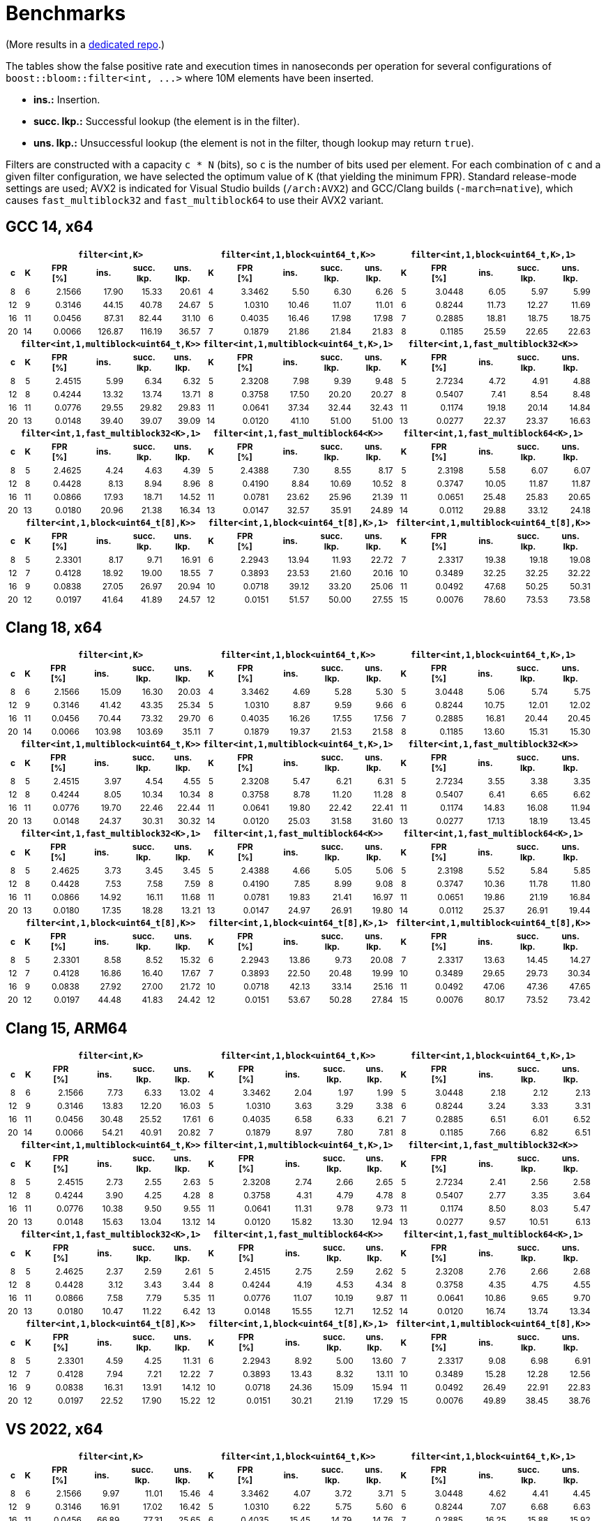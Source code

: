 [#benchmarks]
= Benchmarks

:idprefix: benchmarks_

(More results in a
https://github.com/boostorg/boost_bloom_benchmarks[dedicated repo^].)

The tables show the false positive rate and execution times in nanoseconds per operation
for several configurations of `boost::bloom::filter<int, +++...+++>` where 10M elements have
been inserted.

* **ins.:** Insertion.
* **succ. lkp.:** Successful lookup (the element is in the filter).
* **uns. lkp.:** Unsuccessful lookup (the element is not in the filter, though lookup may return `true`).

Filters are constructed with a capacity `c * N` (bits), so `c` is the number of
bits used per element. For each combination of `c` and a given filter configuration, we have
selected the optimum value of `K` (that yielding the minimum FPR).
Standard release-mode settings are used; AVX2 is indicated for Visual Studio builds
(`/arch:AVX2`) and GCC/Clang builds (`-march=native`), which causes
`fast_multiblock32` and `fast_multiblock64` to use their AVX2 variant.

== GCC 14, x64

+++
<table class="bordered_table" style="font-size: 85%;">
  <tr>
    <th></th>
    <th colspan="5"><code>filter&lt;int,K></code></th>
    <th colspan="5"><code>filter&lt;int,1,block&lt;uint64_t,K>></code></th>
    <th colspan="5"><code>filter&lt;int,1,block&lt;uint64_t,K>,1></code></th>
  </tr>
  <tr>
    <th>c</th>
    <th>K</th>
    <th>FPR<br/>[%]</th>
    <th>ins.</th>
    <th>succ.<br/>lkp.</th>
    <th>uns.<br/>lkp.</th>
    <th>K</th>
    <th>FPR<br/>[%]</th>
    <th>ins.</th>
    <th>succ.<br/>lkp.</th>
    <th>uns.<br/>lkp.</th>
    <th>K</th>
    <th>FPR<br/>[%]</th>
    <th>ins.</th>
    <th>succ.<br/>lkp.</th>
    <th>uns.<br/>lkp.</th>
  </tr>
  <tr>
    <td align="center">8</td>
    <td align="center">6</td>
    <td align="right">2.1566</td>
    <td align="right">17.90</td>
    <td align="right">15.33</td>
    <td align="right">20.61</td>
    <td align="center">4</td>
    <td align="right">3.3462</td>
    <td align="right">5.50</td>
    <td align="right">6.30</td>
    <td align="right">6.26</td>
    <td align="center">5</td>
    <td align="right">3.0448</td>
    <td align="right">6.05</td>
    <td align="right">5.97</td>
    <td align="right">5.99</td>
  </tr>
  <tr>
    <td align="center">12</td>
    <td align="center">9</td>
    <td align="right">0.3146</td>
    <td align="right">44.15</td>
    <td align="right">40.78</td>
    <td align="right">24.67</td>
    <td align="center">5</td>
    <td align="right">1.0310</td>
    <td align="right">10.46</td>
    <td align="right">11.07</td>
    <td align="right">11.01</td>
    <td align="center">6</td>
    <td align="right">0.8244</td>
    <td align="right">11.73</td>
    <td align="right">12.27</td>
    <td align="right">11.69</td>
  </tr>
  <tr>
    <td align="center">16</td>
    <td align="center">11</td>
    <td align="right">0.0456</td>
    <td align="right">87.31</td>
    <td align="right">82.44</td>
    <td align="right">31.10</td>
    <td align="center">6</td>
    <td align="right">0.4035</td>
    <td align="right">16.46</td>
    <td align="right">17.98</td>
    <td align="right">17.98</td>
    <td align="center">7</td>
    <td align="right">0.2885</td>
    <td align="right">18.81</td>
    <td align="right">18.75</td>
    <td align="right">18.75</td>
  </tr>
  <tr>
    <td align="center">20</td>
    <td align="center">14</td>
    <td align="right">0.0066</td>
    <td align="right">126.87</td>
    <td align="right">116.19</td>
    <td align="right">36.57</td>
    <td align="center">7</td>
    <td align="right">0.1879</td>
    <td align="right">21.86</td>
    <td align="right">21.84</td>
    <td align="right">21.83</td>
    <td align="center">8</td>
    <td align="right">0.1185</td>
    <td align="right">25.59</td>
    <td align="right">22.65</td>
    <td align="right">22.63</td>
  </tr>
  <tr>
    <th></th>
    <th colspan="5"><code>filter&lt;int,1,multiblock&lt;uint64_t,K>></code></th>
    <th colspan="5"><code>filter&lt;int,1,multiblock&lt;uint64_t,K>,1></code></th>
    <th colspan="5"><code>filter&lt;int,1,fast_multiblock32&lt;K>></code></th>
  </tr>
  <tr>
    <th>c</th>
    <th>K</th>
    <th>FPR<br/>[%]</th>
    <th>ins.</th>
    <th>succ.<br/>lkp.</th>
    <th>uns.<br/>lkp.</th>
    <th>K</th>
    <th>FPR<br/>[%]</th>
    <th>ins.</th>
    <th>succ.<br/>lkp.</th>
    <th>uns.<br/>lkp.</th>
    <th>K</th>
    <th>FPR<br/>[%]</th>
    <th>ins.</th>
    <th>succ.<br/>lkp.</th>
    <th>uns.<br/>lkp.</th>
  </tr>
  <tr>
    <td align="center">8</td>
    <td align="center">5</td>
    <td align="right">2.4515</td>
    <td align="right">5.99</td>
    <td align="right">6.34</td>
    <td align="right">6.32</td>
    <td align="center">5</td>
    <td align="right">2.3208</td>
    <td align="right">7.98</td>
    <td align="right">9.39</td>
    <td align="right">9.48</td>
    <td align="center">5</td>
    <td align="right">2.7234</td>
    <td align="right">4.72</td>
    <td align="right">4.91</td>
    <td align="right">4.88</td>
  </tr>
  <tr>
    <td align="center">12</td>
    <td align="center">8</td>
    <td align="right">0.4244</td>
    <td align="right">13.32</td>
    <td align="right">13.74</td>
    <td align="right">13.71</td>
    <td align="center">8</td>
    <td align="right">0.3758</td>
    <td align="right">17.50</td>
    <td align="right">20.20</td>
    <td align="right">20.27</td>
    <td align="center">8</td>
    <td align="right">0.5407</td>
    <td align="right">7.41</td>
    <td align="right">8.54</td>
    <td align="right">8.48</td>
  </tr>
  <tr>
    <td align="center">16</td>
    <td align="center">11</td>
    <td align="right">0.0776</td>
    <td align="right">29.55</td>
    <td align="right">29.82</td>
    <td align="right">29.83</td>
    <td align="center">11</td>
    <td align="right">0.0641</td>
    <td align="right">37.34</td>
    <td align="right">32.44</td>
    <td align="right">32.43</td>
    <td align="center">11</td>
    <td align="right">0.1174</td>
    <td align="right">19.18</td>
    <td align="right">20.14</td>
    <td align="right">14.84</td>
  </tr>
  <tr>
    <td align="center">20</td>
    <td align="center">13</td>
    <td align="right">0.0148</td>
    <td align="right">39.40</td>
    <td align="right">39.07</td>
    <td align="right">39.09</td>
    <td align="center">14</td>
    <td align="right">0.0120</td>
    <td align="right">41.10</td>
    <td align="right">51.00</td>
    <td align="right">51.00</td>
    <td align="center">13</td>
    <td align="right">0.0277</td>
    <td align="right">22.37</td>
    <td align="right">23.37</td>
    <td align="right">16.63</td>
  </tr>
  <tr>
    <th></th>
    <th colspan="5"><code>filter&lt;int,1,fast_multiblock32&lt;K>,1></code></th>
    <th colspan="5"><code>filter&lt;int,1,fast_multiblock64&lt;K>></code></th>
    <th colspan="5"><code>filter&lt;int,1,fast_multiblock64&lt;K>,1></code></th>
  </tr>
  <tr>
    <th>c</th>
    <th>K</th>
    <th>FPR<br/>[%]</th>
    <th>ins.</th>
    <th>succ.<br/>lkp.</th>
    <th>uns.<br/>lkp.</th>
    <th>K</th>
    <th>FPR<br/>[%]</th>
    <th>ins.</th>
    <th>succ.<br/>lkp.</th>
    <th>uns.<br/>lkp.</th>
    <th>K</th>
    <th>FPR<br/>[%]</th>
    <th>ins.</th>
    <th>succ.<br/>lkp.</th>
    <th>uns.<br/>lkp.</th>
  </tr>
  <tr>
    <td align="center">8</td>
    <td align="center">5</td>
    <td align="right">2.4625</td>
    <td align="right">4.24</td>
    <td align="right">4.63</td>
    <td align="right">4.39</td>
    <td align="center">5</td>
    <td align="right">2.4388</td>
    <td align="right">7.30</td>
    <td align="right">8.55</td>
    <td align="right">8.17</td>
    <td align="center">5</td>
    <td align="right">2.3198</td>
    <td align="right">5.58</td>
    <td align="right">6.07</td>
    <td align="right">6.07</td>
  </tr>
  <tr>
    <td align="center">12</td>
    <td align="center">8</td>
    <td align="right">0.4428</td>
    <td align="right">8.13</td>
    <td align="right">8.94</td>
    <td align="right">8.96</td>
    <td align="center">8</td>
    <td align="right">0.4190</td>
    <td align="right">8.84</td>
    <td align="right">10.69</td>
    <td align="right">10.52</td>
    <td align="center">8</td>
    <td align="right">0.3747</td>
    <td align="right">10.05</td>
    <td align="right">11.87</td>
    <td align="right">11.87</td>
  </tr>
  <tr>
    <td align="center">16</td>
    <td align="center">11</td>
    <td align="right">0.0866</td>
    <td align="right">17.93</td>
    <td align="right">18.71</td>
    <td align="right">14.52</td>
    <td align="center">11</td>
    <td align="right">0.0781</td>
    <td align="right">23.62</td>
    <td align="right">25.96</td>
    <td align="right">21.39</td>
    <td align="center">11</td>
    <td align="right">0.0651</td>
    <td align="right">25.48</td>
    <td align="right">25.83</td>
    <td align="right">20.65</td>
  </tr>
  <tr>
    <td align="center">20</td>
    <td align="center">13</td>
    <td align="right">0.0180</td>
    <td align="right">20.96</td>
    <td align="right">21.38</td>
    <td align="right">16.34</td>
    <td align="center">13</td>
    <td align="right">0.0147</td>
    <td align="right">32.57</td>
    <td align="right">35.91</td>
    <td align="right">24.89</td>
    <td align="center">14</td>
    <td align="right">0.0112</td>
    <td align="right">29.88</td>
    <td align="right">33.12</td>
    <td align="right">24.18</td>
  </tr>
  <tr>
    <th></th>
    <th colspan="5"><code>filter&lt;int,1,block&lt;uint64_t[8],K>></code></th>
    <th colspan="5"><code>filter&lt;int,1,block&lt;uint64_t[8],K>,1></code></th>
    <th colspan="5"><code>filter&lt;int,1,multiblock&lt;uint64_t[8],K>></code></th>
  </tr>
  <tr>
    <th>c</th>
    <th>K</th>
    <th>FPR<br/>[%]</th>
    <th>ins.</th>
    <th>succ.<br/>lkp.</th>
    <th>uns.<br/>lkp.</th>
    <th>K</th>
    <th>FPR<br/>[%]</th>
    <th>ins.</th>
    <th>succ.<br/>lkp.</th>
    <th>uns.<br/>lkp.</th>
    <th>K</th>
    <th>FPR<br/>[%]</th>
    <th>ins.</th>
    <th>succ.<br/>lkp.</th>
    <th>uns.<br/>lkp.</th>
  </tr>
  <tr>
    <td align="center">8</td>
    <td align="center">5</td>
    <td align="right">2.3301</td>
    <td align="right">8.17</td>
    <td align="right">9.71</td>
    <td align="right">16.91</td>
    <td align="center">6</td>
    <td align="right">2.2943</td>
    <td align="right">13.94</td>
    <td align="right">11.93</td>
    <td align="right">22.72</td>
    <td align="center">7</td>
    <td align="right">2.3317</td>
    <td align="right">19.38</td>
    <td align="right">19.18</td>
    <td align="right">19.08</td>
  </tr>
  <tr>
    <td align="center">12</td>
    <td align="center">7</td>
    <td align="right">0.4128</td>
    <td align="right">18.92</td>
    <td align="right">19.00</td>
    <td align="right">18.55</td>
    <td align="center">7</td>
    <td align="right">0.3893</td>
    <td align="right">23.53</td>
    <td align="right">21.60</td>
    <td align="right">20.16</td>
    <td align="center">10</td>
    <td align="right">0.3489</td>
    <td align="right">32.25</td>
    <td align="right">32.25</td>
    <td align="right">32.22</td>
  </tr>
  <tr>
    <td align="center">16</td>
    <td align="center">9</td>
    <td align="right">0.0838</td>
    <td align="right">27.05</td>
    <td align="right">26.97</td>
    <td align="right">20.94</td>
    <td align="center">10</td>
    <td align="right">0.0718</td>
    <td align="right">39.12</td>
    <td align="right">33.20</td>
    <td align="right">25.06</td>
    <td align="center">11</td>
    <td align="right">0.0492</td>
    <td align="right">47.68</td>
    <td align="right">50.25</td>
    <td align="right">50.31</td>
  </tr>
  <tr>
    <td align="center">20</td>
    <td align="center">12</td>
    <td align="right">0.0197</td>
    <td align="right">41.64</td>
    <td align="right">41.89</td>
    <td align="right">24.57</td>
    <td align="center">12</td>
    <td align="right">0.0151</td>
    <td align="right">51.57</td>
    <td align="right">50.00</td>
    <td align="right">27.55</td>
    <td align="center">15</td>
    <td align="right">0.0076</td>
    <td align="right">78.60</td>
    <td align="right">73.53</td>
    <td align="right">73.58</td>
  </tr>
</table>
+++

== Clang 18, x64

+++
<table class="bordered_table" style="font-size: 85%;">
  <tr>
    <th></th>
    <th colspan="5"><code>filter&lt;int,K></code></th>
    <th colspan="5"><code>filter&lt;int,1,block&lt;uint64_t,K>></code></th>
    <th colspan="5"><code>filter&lt;int,1,block&lt;uint64_t,K>,1></code></th>
  </tr>
  <tr>
    <th>c</th>
    <th>K</th>
    <th>FPR<br/>[%]</th>
    <th>ins.</th>
    <th>succ.<br/>lkp.</th>
    <th>uns.<br/>lkp.</th>
    <th>K</th>
    <th>FPR<br/>[%]</th>
    <th>ins.</th>
    <th>succ.<br/>lkp.</th>
    <th>uns.<br/>lkp.</th>
    <th>K</th>
    <th>FPR<br/>[%]</th>
    <th>ins.</th>
    <th>succ.<br/>lkp.</th>
    <th>uns.<br/>lkp.</th>
  </tr>
  <tr>
    <td align="center">8</td>
    <td align="center">6</td>
    <td align="right">2.1566</td>
    <td align="right">15.09</td>
    <td align="right">16.30</td>
    <td align="right">20.03</td>
    <td align="center">4</td>
    <td align="right">3.3462</td>
    <td align="right">4.69</td>
    <td align="right">5.28</td>
    <td align="right">5.30</td>
    <td align="center">5</td>
    <td align="right">3.0448</td>
    <td align="right">5.06</td>
    <td align="right">5.74</td>
    <td align="right">5.75</td>
  </tr>
  <tr>
    <td align="center">12</td>
    <td align="center">9</td>
    <td align="right">0.3146</td>
    <td align="right">41.42</td>
    <td align="right">43.35</td>
    <td align="right">25.34</td>
    <td align="center">5</td>
    <td align="right">1.0310</td>
    <td align="right">8.87</td>
    <td align="right">9.59</td>
    <td align="right">9.66</td>
    <td align="center">6</td>
    <td align="right">0.8244</td>
    <td align="right">10.75</td>
    <td align="right">12.01</td>
    <td align="right">12.02</td>
  </tr>
  <tr>
    <td align="center">16</td>
    <td align="center">11</td>
    <td align="right">0.0456</td>
    <td align="right">70.44</td>
    <td align="right">73.32</td>
    <td align="right">29.70</td>
    <td align="center">6</td>
    <td align="right">0.4035</td>
    <td align="right">16.26</td>
    <td align="right">17.55</td>
    <td align="right">17.56</td>
    <td align="center">7</td>
    <td align="right">0.2885</td>
    <td align="right">16.81</td>
    <td align="right">20.44</td>
    <td align="right">20.45</td>
  </tr>
  <tr>
    <td align="center">20</td>
    <td align="center">14</td>
    <td align="right">0.0066</td>
    <td align="right">103.98</td>
    <td align="right">103.69</td>
    <td align="right">35.11</td>
    <td align="center">7</td>
    <td align="right">0.1879</td>
    <td align="right">19.37</td>
    <td align="right">21.53</td>
    <td align="right">21.58</td>
    <td align="center">8</td>
    <td align="right">0.1185</td>
    <td align="right">13.60</td>
    <td align="right">15.31</td>
    <td align="right">15.30</td>
  </tr>
  <tr>
    <th></th>
    <th colspan="5"><code>filter&lt;int,1,multiblock&lt;uint64_t,K>></code></th>
    <th colspan="5"><code>filter&lt;int,1,multiblock&lt;uint64_t,K>,1></code></th>
    <th colspan="5"><code>filter&lt;int,1,fast_multiblock32&lt;K>></code></th>
  </tr>
  <tr>
    <th>c</th>
    <th>K</th>
    <th>FPR<br/>[%]</th>
    <th>ins.</th>
    <th>succ.<br/>lkp.</th>
    <th>uns.<br/>lkp.</th>
    <th>K</th>
    <th>FPR<br/>[%]</th>
    <th>ins.</th>
    <th>succ.<br/>lkp.</th>
    <th>uns.<br/>lkp.</th>
    <th>K</th>
    <th>FPR<br/>[%]</th>
    <th>ins.</th>
    <th>succ.<br/>lkp.</th>
    <th>uns.<br/>lkp.</th>
  </tr>
  <tr>
    <td align="center">8</td>
    <td align="center">5</td>
    <td align="right">2.4515</td>
    <td align="right">3.97</td>
    <td align="right">4.54</td>
    <td align="right">4.55</td>
    <td align="center">5</td>
    <td align="right">2.3208</td>
    <td align="right">5.47</td>
    <td align="right">6.21</td>
    <td align="right">6.31</td>
    <td align="center">5</td>
    <td align="right">2.7234</td>
    <td align="right">3.55</td>
    <td align="right">3.38</td>
    <td align="right">3.35</td>
  </tr>
  <tr>
    <td align="center">12</td>
    <td align="center">8</td>
    <td align="right">0.4244</td>
    <td align="right">8.05</td>
    <td align="right">10.34</td>
    <td align="right">10.34</td>
    <td align="center">8</td>
    <td align="right">0.3758</td>
    <td align="right">8.78</td>
    <td align="right">11.20</td>
    <td align="right">11.28</td>
    <td align="center">8</td>
    <td align="right">0.5407</td>
    <td align="right">6.41</td>
    <td align="right">6.65</td>
    <td align="right">6.62</td>
  </tr>
  <tr>
    <td align="center">16</td>
    <td align="center">11</td>
    <td align="right">0.0776</td>
    <td align="right">19.70</td>
    <td align="right">22.46</td>
    <td align="right">22.44</td>
    <td align="center">11</td>
    <td align="right">0.0641</td>
    <td align="right">19.80</td>
    <td align="right">22.42</td>
    <td align="right">22.41</td>
    <td align="center">11</td>
    <td align="right">0.1174</td>
    <td align="right">14.83</td>
    <td align="right">16.08</td>
    <td align="right">11.94</td>
  </tr>
  <tr>
    <td align="center">20</td>
    <td align="center">13</td>
    <td align="right">0.0148</td>
    <td align="right">24.37</td>
    <td align="right">30.31</td>
    <td align="right">30.32</td>
    <td align="center">14</td>
    <td align="right">0.0120</td>
    <td align="right">25.03</td>
    <td align="right">31.58</td>
    <td align="right">31.60</td>
    <td align="center">13</td>
    <td align="right">0.0277</td>
    <td align="right">17.13</td>
    <td align="right">18.19</td>
    <td align="right">13.45</td>
  </tr>
  <tr>
    <th></th>
    <th colspan="5"><code>filter&lt;int,1,fast_multiblock32&lt;K>,1></code></th>
    <th colspan="5"><code>filter&lt;int,1,fast_multiblock64&lt;K>></code></th>
    <th colspan="5"><code>filter&lt;int,1,fast_multiblock64&lt;K>,1></code></th>
  </tr>
  <tr>
    <th>c</th>
    <th>K</th>
    <th>FPR<br/>[%]</th>
    <th>ins.</th>
    <th>succ.<br/>lkp.</th>
    <th>uns.<br/>lkp.</th>
    <th>K</th>
    <th>FPR<br/>[%]</th>
    <th>ins.</th>
    <th>succ.<br/>lkp.</th>
    <th>uns.<br/>lkp.</th>
    <th>K</th>
    <th>FPR<br/>[%]</th>
    <th>ins.</th>
    <th>succ.<br/>lkp.</th>
    <th>uns.<br/>lkp.</th>
  </tr>
  <tr>
    <td align="center">8</td>
    <td align="center">5</td>
    <td align="right">2.4625</td>
    <td align="right">3.73</td>
    <td align="right">3.45</td>
    <td align="right">3.45</td>
    <td align="center">5</td>
    <td align="right">2.4388</td>
    <td align="right">4.66</td>
    <td align="right">5.05</td>
    <td align="right">5.06</td>
    <td align="center">5</td>
    <td align="right">2.3198</td>
    <td align="right">5.52</td>
    <td align="right">5.84</td>
    <td align="right">5.85</td>
  </tr>
  <tr>
    <td align="center">12</td>
    <td align="center">8</td>
    <td align="right">0.4428</td>
    <td align="right">7.53</td>
    <td align="right">7.58</td>
    <td align="right">7.59</td>
    <td align="center">8</td>
    <td align="right">0.4190</td>
    <td align="right">7.85</td>
    <td align="right">8.99</td>
    <td align="right">9.08</td>
    <td align="center">8</td>
    <td align="right">0.3747</td>
    <td align="right">10.36</td>
    <td align="right">11.78</td>
    <td align="right">11.80</td>
  </tr>
  <tr>
    <td align="center">16</td>
    <td align="center">11</td>
    <td align="right">0.0866</td>
    <td align="right">14.92</td>
    <td align="right">16.11</td>
    <td align="right">11.68</td>
    <td align="center">11</td>
    <td align="right">0.0781</td>
    <td align="right">19.83</td>
    <td align="right">21.41</td>
    <td align="right">16.97</td>
    <td align="center">11</td>
    <td align="right">0.0651</td>
    <td align="right">19.86</td>
    <td align="right">21.19</td>
    <td align="right">16.84</td>
  </tr>
  <tr>
    <td align="center">20</td>
    <td align="center">13</td>
    <td align="right">0.0180</td>
    <td align="right">17.35</td>
    <td align="right">18.28</td>
    <td align="right">13.21</td>
    <td align="center">13</td>
    <td align="right">0.0147</td>
    <td align="right">24.97</td>
    <td align="right">26.91</td>
    <td align="right">19.80</td>
    <td align="center">14</td>
    <td align="right">0.0112</td>
    <td align="right">25.37</td>
    <td align="right">26.91</td>
    <td align="right">19.44</td>
  </tr>
  <tr>
    <th></th>
    <th colspan="5"><code>filter&lt;int,1,block&lt;uint64_t[8],K>></code></th>
    <th colspan="5"><code>filter&lt;int,1,block&lt;uint64_t[8],K>,1></code></th>
    <th colspan="5"><code>filter&lt;int,1,multiblock&lt;uint64_t[8],K>></code></th>
  </tr>
  <tr>
    <th>c</th>
    <th>K</th>
    <th>FPR<br/>[%]</th>
    <th>ins.</th>
    <th>succ.<br/>lkp.</th>
    <th>uns.<br/>lkp.</th>
    <th>K</th>
    <th>FPR<br/>[%]</th>
    <th>ins.</th>
    <th>succ.<br/>lkp.</th>
    <th>uns.<br/>lkp.</th>
    <th>K</th>
    <th>FPR<br/>[%]</th>
    <th>ins.</th>
    <th>succ.<br/>lkp.</th>
    <th>uns.<br/>lkp.</th>
  </tr>
  <tr>
    <td align="center">8</td>
    <td align="center">5</td>
    <td align="right">2.3301</td>
    <td align="right">8.58</td>
    <td align="right">8.52</td>
    <td align="right">15.32</td>
    <td align="center">6</td>
    <td align="right">2.2943</td>
    <td align="right">13.86</td>
    <td align="right">9.73</td>
    <td align="right">20.08</td>
    <td align="center">7</td>
    <td align="right">2.3317</td>
    <td align="right">13.63</td>
    <td align="right">14.45</td>
    <td align="right">14.27</td>
  </tr>
  <tr>
    <td align="center">12</td>
    <td align="center">7</td>
    <td align="right">0.4128</td>
    <td align="right">16.86</td>
    <td align="right">16.40</td>
    <td align="right">17.67</td>
    <td align="center">7</td>
    <td align="right">0.3893</td>
    <td align="right">22.50</td>
    <td align="right">20.48</td>
    <td align="right">19.99</td>
    <td align="center">10</td>
    <td align="right">0.3489</td>
    <td align="right">29.65</td>
    <td align="right">29.73</td>
    <td align="right">30.34</td>
  </tr>
  <tr>
    <td align="center">16</td>
    <td align="center">9</td>
    <td align="right">0.0838</td>
    <td align="right">27.92</td>
    <td align="right">27.00</td>
    <td align="right">21.72</td>
    <td align="center">10</td>
    <td align="right">0.0718</td>
    <td align="right">42.13</td>
    <td align="right">33.14</td>
    <td align="right">25.16</td>
    <td align="center">11</td>
    <td align="right">0.0492</td>
    <td align="right">47.06</td>
    <td align="right">47.36</td>
    <td align="right">47.65</td>
  </tr>
  <tr>
    <td align="center">20</td>
    <td align="center">12</td>
    <td align="right">0.0197</td>
    <td align="right">44.48</td>
    <td align="right">41.83</td>
    <td align="right">24.42</td>
    <td align="center">12</td>
    <td align="right">0.0151</td>
    <td align="right">53.67</td>
    <td align="right">50.28</td>
    <td align="right">27.84</td>
    <td align="center">15</td>
    <td align="right">0.0076</td>
    <td align="right">80.17</td>
    <td align="right">73.52</td>
    <td align="right">73.42</td>
  </tr>
</table>
+++

== Clang 15, ARM64

+++
<table class="bordered_table" style="font-size: 85%;">
  <tr>
    <th></th>
    <th colspan="5"><code>filter&lt;int,K></code></th>
    <th colspan="5"><code>filter&lt;int,1,block&lt;uint64_t,K>></code></th>
    <th colspan="5"><code>filter&lt;int,1,block&lt;uint64_t,K>,1></code></th>
  </tr>
  <tr>
    <th>c</th>
    <th>K</th>
    <th>FPR<br/>[%]</th>
    <th>ins.</th>
    <th>succ.<br/>lkp.</th>
    <th>uns.<br/>lkp.</th>
    <th>K</th>
    <th>FPR<br/>[%]</th>
    <th>ins.</th>
    <th>succ.<br/>lkp.</th>
    <th>uns.<br/>lkp.</th>
    <th>K</th>
    <th>FPR<br/>[%]</th>
    <th>ins.</th>
    <th>succ.<br/>lkp.</th>
    <th>uns.<br/>lkp.</th>
  </tr>
  <tr>
    <td align="center">8</td>
    <td align="center">6</td>
    <td align="right">2.1566</td>
    <td align="right">7.73</td>
    <td align="right">6.33</td>
    <td align="right">13.02</td>
    <td align="center">4</td>
    <td align="right">3.3462</td>
    <td align="right">2.04</td>
    <td align="right">1.97</td>
    <td align="right">1.99</td>
    <td align="center">5</td>
    <td align="right">3.0448</td>
    <td align="right">2.18</td>
    <td align="right">2.12</td>
    <td align="right">2.13</td>
  </tr>
  <tr>
    <td align="center">12</td>
    <td align="center">9</td>
    <td align="right">0.3146</td>
    <td align="right">13.83</td>
    <td align="right">12.20</td>
    <td align="right">16.03</td>
    <td align="center">5</td>
    <td align="right">1.0310</td>
    <td align="right">3.63</td>
    <td align="right">3.29</td>
    <td align="right">3.38</td>
    <td align="center">6</td>
    <td align="right">0.8244</td>
    <td align="right">3.24</td>
    <td align="right">3.33</td>
    <td align="right">3.31</td>
  </tr>
  <tr>
    <td align="center">16</td>
    <td align="center">11</td>
    <td align="right">0.0456</td>
    <td align="right">30.48</td>
    <td align="right">25.52</td>
    <td align="right">17.61</td>
    <td align="center">6</td>
    <td align="right">0.4035</td>
    <td align="right">6.58</td>
    <td align="right">6.33</td>
    <td align="right">6.21</td>
    <td align="center">7</td>
    <td align="right">0.2885</td>
    <td align="right">6.51</td>
    <td align="right">6.01</td>
    <td align="right">6.52</td>
  </tr>
  <tr>
    <td align="center">20</td>
    <td align="center">14</td>
    <td align="right">0.0066</td>
    <td align="right">54.21</td>
    <td align="right">40.91</td>
    <td align="right">20.82</td>
    <td align="center">7</td>
    <td align="right">0.1879</td>
    <td align="right">8.97</td>
    <td align="right">7.80</td>
    <td align="right">7.81</td>
    <td align="center">8</td>
    <td align="right">0.1185</td>
    <td align="right">7.66</td>
    <td align="right">6.82</td>
    <td align="right">6.51</td>
  </tr>
  <tr>
    <th></th>
    <th colspan="5"><code>filter&lt;int,1,multiblock&lt;uint64_t,K>></code></th>
    <th colspan="5"><code>filter&lt;int,1,multiblock&lt;uint64_t,K>,1></code></th>
    <th colspan="5"><code>filter&lt;int,1,fast_multiblock32&lt;K>></code></th>
  </tr>
  <tr>
    <th>c</th>
    <th>K</th>
    <th>FPR<br/>[%]</th>
    <th>ins.</th>
    <th>succ.<br/>lkp.</th>
    <th>uns.<br/>lkp.</th>
    <th>K</th>
    <th>FPR<br/>[%]</th>
    <th>ins.</th>
    <th>succ.<br/>lkp.</th>
    <th>uns.<br/>lkp.</th>
    <th>K</th>
    <th>FPR<br/>[%]</th>
    <th>ins.</th>
    <th>succ.<br/>lkp.</th>
    <th>uns.<br/>lkp.</th>
  </tr>
  <tr>
    <td align="center">8</td>
    <td align="center">5</td>
    <td align="right">2.4515</td>
    <td align="right">2.73</td>
    <td align="right">2.55</td>
    <td align="right">2.63</td>
    <td align="center">5</td>
    <td align="right">2.3208</td>
    <td align="right">2.74</td>
    <td align="right">2.66</td>
    <td align="right">2.65</td>
    <td align="center">5</td>
    <td align="right">2.7234</td>
    <td align="right">2.41</td>
    <td align="right">2.56</td>
    <td align="right">2.58</td>
  </tr>
  <tr>
    <td align="center">12</td>
    <td align="center">8</td>
    <td align="right">0.4244</td>
    <td align="right">3.90</td>
    <td align="right">4.25</td>
    <td align="right">4.28</td>
    <td align="center">8</td>
    <td align="right">0.3758</td>
    <td align="right">4.31</td>
    <td align="right">4.79</td>
    <td align="right">4.78</td>
    <td align="center">8</td>
    <td align="right">0.5407</td>
    <td align="right">2.77</td>
    <td align="right">3.35</td>
    <td align="right">3.64</td>
  </tr>
  <tr>
    <td align="center">16</td>
    <td align="center">11</td>
    <td align="right">0.0776</td>
    <td align="right">10.38</td>
    <td align="right">9.50</td>
    <td align="right">9.55</td>
    <td align="center">11</td>
    <td align="right">0.0641</td>
    <td align="right">11.31</td>
    <td align="right">9.78</td>
    <td align="right">9.73</td>
    <td align="center">11</td>
    <td align="right">0.1174</td>
    <td align="right">8.50</td>
    <td align="right">8.03</td>
    <td align="right">5.47</td>
  </tr>
  <tr>
    <td align="center">20</td>
    <td align="center">13</td>
    <td align="right">0.0148</td>
    <td align="right">15.63</td>
    <td align="right">13.04</td>
    <td align="right">13.12</td>
    <td align="center">14</td>
    <td align="right">0.0120</td>
    <td align="right">15.82</td>
    <td align="right">13.30</td>
    <td align="right">12.94</td>
    <td align="center">13</td>
    <td align="right">0.0277</td>
    <td align="right">9.57</td>
    <td align="right">10.51</td>
    <td align="right">6.13</td>
  </tr>
  <tr>
    <th></th>
    <th colspan="5"><code>filter&lt;int,1,fast_multiblock32&lt;K>,1></code></th>
    <th colspan="5"><code>filter&lt;int,1,fast_multiblock64&lt;K>></code></th>
    <th colspan="5"><code>filter&lt;int,1,fast_multiblock64&lt;K>,1></code></th>
  </tr>
  <tr>
    <th>c</th>
    <th>K</th>
    <th>FPR<br/>[%]</th>
    <th>ins.</th>
    <th>succ.<br/>lkp.</th>
    <th>uns.<br/>lkp.</th>
    <th>K</th>
    <th>FPR<br/>[%]</th>
    <th>ins.</th>
    <th>succ.<br/>lkp.</th>
    <th>uns.<br/>lkp.</th>
    <th>K</th>
    <th>FPR<br/>[%]</th>
    <th>ins.</th>
    <th>succ.<br/>lkp.</th>
    <th>uns.<br/>lkp.</th>
  </tr>
  <tr>
    <td align="center">8</td>
    <td align="center">5</td>
    <td align="right">2.4625</td>
    <td align="right">2.37</td>
    <td align="right">2.59</td>
    <td align="right">2.61</td>
    <td align="center">5</td>
    <td align="right">2.4515</td>
    <td align="right">2.75</td>
    <td align="right">2.59</td>
    <td align="right">2.62</td>
    <td align="center">5</td>
    <td align="right">2.3208</td>
    <td align="right">2.76</td>
    <td align="right">2.66</td>
    <td align="right">2.68</td>
  </tr>
  <tr>
    <td align="center">12</td>
    <td align="center">8</td>
    <td align="right">0.4428</td>
    <td align="right">3.12</td>
    <td align="right">3.43</td>
    <td align="right">3.44</td>
    <td align="center">8</td>
    <td align="right">0.4244</td>
    <td align="right">4.19</td>
    <td align="right">4.53</td>
    <td align="right">4.34</td>
    <td align="center">8</td>
    <td align="right">0.3758</td>
    <td align="right">4.35</td>
    <td align="right">4.75</td>
    <td align="right">4.55</td>
  </tr>
  <tr>
    <td align="center">16</td>
    <td align="center">11</td>
    <td align="right">0.0866</td>
    <td align="right">7.58</td>
    <td align="right">7.79</td>
    <td align="right">5.35</td>
    <td align="center">11</td>
    <td align="right">0.0776</td>
    <td align="right">11.07</td>
    <td align="right">10.19</td>
    <td align="right">9.87</td>
    <td align="center">11</td>
    <td align="right">0.0641</td>
    <td align="right">10.86</td>
    <td align="right">9.65</td>
    <td align="right">9.70</td>
  </tr>
  <tr>
    <td align="center">20</td>
    <td align="center">13</td>
    <td align="right">0.0180</td>
    <td align="right">10.47</td>
    <td align="right">11.22</td>
    <td align="right">6.42</td>
    <td align="center">13</td>
    <td align="right">0.0148</td>
    <td align="right">15.55</td>
    <td align="right">12.71</td>
    <td align="right">12.52</td>
    <td align="center">14</td>
    <td align="right">0.0120</td>
    <td align="right">16.74</td>
    <td align="right">13.74</td>
    <td align="right">13.34</td>
  </tr>
  <tr>
    <th></th>
    <th colspan="5"><code>filter&lt;int,1,block&lt;uint64_t[8],K>></code></th>
    <th colspan="5"><code>filter&lt;int,1,block&lt;uint64_t[8],K>,1></code></th>
    <th colspan="5"><code>filter&lt;int,1,multiblock&lt;uint64_t[8],K>></code></th>
  </tr>
  <tr>
    <th>c</th>
    <th>K</th>
    <th>FPR<br/>[%]</th>
    <th>ins.</th>
    <th>succ.<br/>lkp.</th>
    <th>uns.<br/>lkp.</th>
    <th>K</th>
    <th>FPR<br/>[%]</th>
    <th>ins.</th>
    <th>succ.<br/>lkp.</th>
    <th>uns.<br/>lkp.</th>
    <th>K</th>
    <th>FPR<br/>[%]</th>
    <th>ins.</th>
    <th>succ.<br/>lkp.</th>
    <th>uns.<br/>lkp.</th>
  </tr>
  <tr>
    <td align="center">8</td>
    <td align="center">5</td>
    <td align="right">2.3301</td>
    <td align="right">4.59</td>
    <td align="right">4.25</td>
    <td align="right">11.31</td>
    <td align="center">6</td>
    <td align="right">2.2943</td>
    <td align="right">8.92</td>
    <td align="right">5.00</td>
    <td align="right">13.60</td>
    <td align="center">7</td>
    <td align="right">2.3317</td>
    <td align="right">9.08</td>
    <td align="right">6.98</td>
    <td align="right">6.91</td>
  </tr>
  <tr>
    <td align="center">12</td>
    <td align="center">7</td>
    <td align="right">0.4128</td>
    <td align="right">7.94</td>
    <td align="right">7.21</td>
    <td align="right">12.22</td>
    <td align="center">7</td>
    <td align="right">0.3893</td>
    <td align="right">13.43</td>
    <td align="right">8.32</td>
    <td align="right">13.11</td>
    <td align="center">10</td>
    <td align="right">0.3489</td>
    <td align="right">15.28</td>
    <td align="right">12.28</td>
    <td align="right">12.56</td>
  </tr>
  <tr>
    <td align="center">16</td>
    <td align="center">9</td>
    <td align="right">0.0838</td>
    <td align="right">16.31</td>
    <td align="right">13.91</td>
    <td align="right">14.12</td>
    <td align="center">10</td>
    <td align="right">0.0718</td>
    <td align="right">24.36</td>
    <td align="right">15.09</td>
    <td align="right">15.94</td>
    <td align="center">11</td>
    <td align="right">0.0492</td>
    <td align="right">26.49</td>
    <td align="right">22.91</td>
    <td align="right">22.83</td>
  </tr>
  <tr>
    <td align="center">20</td>
    <td align="center">12</td>
    <td align="right">0.0197</td>
    <td align="right">22.52</td>
    <td align="right">17.90</td>
    <td align="right">15.22</td>
    <td align="center">12</td>
    <td align="right">0.0151</td>
    <td align="right">30.21</td>
    <td align="right">21.19</td>
    <td align="right">17.29</td>
    <td align="center">15</td>
    <td align="right">0.0076</td>
    <td align="right">49.89</td>
    <td align="right">38.45</td>
    <td align="right">38.76</td>
  </tr>
</table>
+++

== VS 2022, x64

+++
<table class="bordered_table" style="font-size: 85%;">
  <tr>
    <th></th>
    <th colspan="5"><code>filter&lt;int,K></code></th>
    <th colspan="5"><code>filter&lt;int,1,block&lt;uint64_t,K>></code></th>
    <th colspan="5"><code>filter&lt;int,1,block&lt;uint64_t,K>,1></code></th>
  </tr>
  <tr>
    <th>c</th>
    <th>K</th>
    <th>FPR<br/>[%]</th>
    <th>ins.</th>
    <th>succ.<br/>lkp.</th>
    <th>uns.<br/>lkp.</th>
    <th>K</th>
    <th>FPR<br/>[%]</th>
    <th>ins.</th>
    <th>succ.<br/>lkp.</th>
    <th>uns.<br/>lkp.</th>
    <th>K</th>
    <th>FPR<br/>[%]</th>
    <th>ins.</th>
    <th>succ.<br/>lkp.</th>
    <th>uns.<br/>lkp.</th>
  </tr>
  <tr>
    <td align="center">8</td>
    <td align="center">6</td>
    <td align="right">2.1566</td>
    <td align="right">9.97</td>
    <td align="right">11.01</td>
    <td align="right">15.46</td>
    <td align="center">4</td>
    <td align="right">3.3462</td>
    <td align="right">4.07</td>
    <td align="right">3.72</td>
    <td align="right">3.71</td>
    <td align="center">5</td>
    <td align="right">3.0448</td>
    <td align="right">4.62</td>
    <td align="right">4.41</td>
    <td align="right">4.45</td>
  </tr>
  <tr>
    <td align="center">12</td>
    <td align="center">9</td>
    <td align="right">0.3146</td>
    <td align="right">16.91</td>
    <td align="right">17.02</td>
    <td align="right">16.42</td>
    <td align="center">5</td>
    <td align="right">1.0310</td>
    <td align="right">6.22</td>
    <td align="right">5.75</td>
    <td align="right">5.60</td>
    <td align="center">6</td>
    <td align="right">0.8244</td>
    <td align="right">7.07</td>
    <td align="right">6.68</td>
    <td align="right">6.63</td>
  </tr>
  <tr>
    <td align="center">16</td>
    <td align="center">11</td>
    <td align="right">0.0456</td>
    <td align="right">66.89</td>
    <td align="right">77.31</td>
    <td align="right">25.65</td>
    <td align="center">6</td>
    <td align="right">0.4035</td>
    <td align="right">15.45</td>
    <td align="right">14.79</td>
    <td align="right">14.76</td>
    <td align="center">7</td>
    <td align="right">0.2885</td>
    <td align="right">16.25</td>
    <td align="right">15.88</td>
    <td align="right">15.92</td>
  </tr>
  <tr>
    <td align="center">20</td>
    <td align="center">14</td>
    <td align="right">0.0066</td>
    <td align="right">96.38</td>
    <td align="right">109.69</td>
    <td align="right">29.54</td>
    <td align="center">7</td>
    <td align="right">0.1879</td>
    <td align="right">19.55</td>
    <td align="right">16.60</td>
    <td align="right">16.63</td>
    <td align="center">8</td>
    <td align="right">0.1185</td>
    <td align="right">20.38</td>
    <td align="right">22.50</td>
    <td align="right">22.57</td>
  </tr>
  <tr>
    <th></th>
    <th colspan="5"><code>filter&lt;int,1,multiblock&lt;uint64_t,K>></code></th>
    <th colspan="5"><code>filter&lt;int,1,multiblock&lt;uint64_t,K>,1></code></th>
    <th colspan="5"><code>filter&lt;int,1,fast_multiblock32&lt;K>></code></th>
  </tr>
  <tr>
    <th>c</th>
    <th>K</th>
    <th>FPR<br/>[%]</th>
    <th>ins.</th>
    <th>succ.<br/>lkp.</th>
    <th>uns.<br/>lkp.</th>
    <th>K</th>
    <th>FPR<br/>[%]</th>
    <th>ins.</th>
    <th>succ.<br/>lkp.</th>
    <th>uns.<br/>lkp.</th>
    <th>K</th>
    <th>FPR<br/>[%]</th>
    <th>ins.</th>
    <th>succ.<br/>lkp.</th>
    <th>uns.<br/>lkp.</th>
  </tr>
  <tr>
    <td align="center">8</td>
    <td align="center">5</td>
    <td align="right">2.4515</td>
    <td align="right">5.96</td>
    <td align="right">4.58</td>
    <td align="right">4.55</td>
    <td align="center">5</td>
    <td align="right">2.3208</td>
    <td align="right">8.11</td>
    <td align="right">4.93</td>
    <td align="right">4.92</td>
    <td align="center">5</td>
    <td align="right">2.7234</td>
    <td align="right">3.20</td>
    <td align="right">2.36</td>
    <td align="right">2.29</td>
  </tr>
  <tr>
    <td align="center">12</td>
    <td align="center">8</td>
    <td align="right">0.4244</td>
    <td align="right">10.44</td>
    <td align="right">9.23</td>
    <td align="right">9.04</td>
    <td align="center">8</td>
    <td align="right">0.3758</td>
    <td align="right">15.56</td>
    <td align="right">20.01</td>
    <td align="right">20.00</td>
    <td align="center">8</td>
    <td align="right">0.5407</td>
    <td align="right">5.06</td>
    <td align="right">5.09</td>
    <td align="right">4.49</td>
  </tr>
  <tr>
    <td align="center">16</td>
    <td align="center">11</td>
    <td align="right">0.0776</td>
    <td align="right">25.81</td>
    <td align="right">23.60</td>
    <td align="right">23.68</td>
    <td align="center">11</td>
    <td align="right">0.0641</td>
    <td align="right">29.92</td>
    <td align="right">28.22</td>
    <td align="right">28.24</td>
    <td align="center">11</td>
    <td align="right">0.1174</td>
    <td align="right">14.11</td>
    <td align="right">15.56</td>
    <td align="right">11.03</td>
  </tr>
  <tr>
    <td align="center">20</td>
    <td align="center">13</td>
    <td align="right">0.0148</td>
    <td align="right">35.77</td>
    <td align="right">34.58</td>
    <td align="right">34.76</td>
    <td align="center">14</td>
    <td align="right">0.0120</td>
    <td align="right">39.59</td>
    <td align="right">37.71</td>
    <td align="right">37.71</td>
    <td align="center">13</td>
    <td align="right">0.0277</td>
    <td align="right">16.33</td>
    <td align="right">17.82</td>
    <td align="right">12.30</td>
  </tr>
  <tr>
    <th></th>
    <th colspan="5"><code>filter&lt;int,1,fast_multiblock32&lt;K>,1></code></th>
    <th colspan="5"><code>filter&lt;int,1,fast_multiblock64&lt;K>></code></th>
    <th colspan="5"><code>filter&lt;int,1,fast_multiblock64&lt;K>,1></code></th>
  </tr>
  <tr>
    <th>c</th>
    <th>K</th>
    <th>FPR<br/>[%]</th>
    <th>ins.</th>
    <th>succ.<br/>lkp.</th>
    <th>uns.<br/>lkp.</th>
    <th>K</th>
    <th>FPR<br/>[%]</th>
    <th>ins.</th>
    <th>succ.<br/>lkp.</th>
    <th>uns.<br/>lkp.</th>
    <th>K</th>
    <th>FPR<br/>[%]</th>
    <th>ins.</th>
    <th>succ.<br/>lkp.</th>
    <th>uns.<br/>lkp.</th>
  </tr>
  <tr>
    <td align="center">8</td>
    <td align="center">5</td>
    <td align="right">2.4625</td>
    <td align="right">7.67</td>
    <td align="right">6.09</td>
    <td align="right">6.09</td>
    <td align="center">5</td>
    <td align="right">2.4388</td>
    <td align="right">4.10</td>
    <td align="right">3.45</td>
    <td align="right">3.43</td>
    <td align="center">5</td>
    <td align="right">2.3198</td>
    <td align="right">4.16</td>
    <td align="right">3.22</td>
    <td align="right">3.19</td>
  </tr>
  <tr>
    <td align="center">12</td>
    <td align="center">8</td>
    <td align="right">0.4428</td>
    <td align="right">5.23</td>
    <td align="right">5.19</td>
    <td align="right">4.35</td>
    <td align="center">8</td>
    <td align="right">0.4190</td>
    <td align="right">6.21</td>
    <td align="right">5.55</td>
    <td align="right">5.11</td>
    <td align="center">8</td>
    <td align="right">0.3747</td>
    <td align="right">8.08</td>
    <td align="right">6.77</td>
    <td align="right">6.07</td>
  </tr>
  <tr>
    <td align="center">16</td>
    <td align="center">11</td>
    <td align="right">0.0866</td>
    <td align="right">15.69</td>
    <td align="right">15.80</td>
    <td align="right">11.12</td>
    <td align="center">11</td>
    <td align="right">0.0781</td>
    <td align="right">22.86</td>
    <td align="right">18.34</td>
    <td align="right">15.43</td>
    <td align="center">11</td>
    <td align="right">0.0651</td>
    <td align="right">23.67</td>
    <td align="right">18.81</td>
    <td align="right">15.83</td>
  </tr>
  <tr>
    <td align="center">20</td>
    <td align="center">13</td>
    <td align="right">0.0180</td>
    <td align="right">19.24</td>
    <td align="right">18.86</td>
    <td align="right">12.84</td>
    <td align="center">13</td>
    <td align="right">0.0147</td>
    <td align="right">29.40</td>
    <td align="right">26.49</td>
    <td align="right">18.73</td>
    <td align="center">14</td>
    <td align="right">0.0112</td>
    <td align="right">29.71</td>
    <td align="right">24.34</td>
    <td align="right">18.67</td>
  </tr>
  <tr>
    <th></th>
    <th colspan="5"><code>filter&lt;int,1,block&lt;uint64_t[8],K>></code></th>
    <th colspan="5"><code>filter&lt;int,1,block&lt;uint64_t[8],K>,1></code></th>
    <th colspan="5"><code>filter&lt;int,1,multiblock&lt;uint64_t[8],K>></code></th>
  </tr>
  <tr>
    <th>c</th>
    <th>K</th>
    <th>FPR<br/>[%]</th>
    <th>ins.</th>
    <th>succ.<br/>lkp.</th>
    <th>uns.<br/>lkp.</th>
    <th>K</th>
    <th>FPR<br/>[%]</th>
    <th>ins.</th>
    <th>succ.<br/>lkp.</th>
    <th>uns.<br/>lkp.</th>
    <th>K</th>
    <th>FPR<br/>[%]</th>
    <th>ins.</th>
    <th>succ.<br/>lkp.</th>
    <th>uns.<br/>lkp.</th>
  </tr>
  <tr>
    <td align="center">8</td>
    <td align="center">5</td>
    <td align="right">2.3301</td>
    <td align="right">7.53</td>
    <td align="right">7.29</td>
    <td align="right">12.01</td>
    <td align="center">6</td>
    <td align="right">2.2943</td>
    <td align="right">10.21</td>
    <td align="right">9.63</td>
    <td align="right">14.67</td>
    <td align="center">7</td>
    <td align="right">2.3317</td>
    <td align="right">11.38</td>
    <td align="right">9.93</td>
    <td align="right">9.92</td>
  </tr>
  <tr>
    <td align="center">12</td>
    <td align="center">7</td>
    <td align="right">0.4128</td>
    <td align="right">11.29</td>
    <td align="right">12.33</td>
    <td align="right">13.84</td>
    <td align="center">7</td>
    <td align="right">0.3893</td>
    <td align="right">15.22</td>
    <td align="right">15.15</td>
    <td align="right">14.96</td>
    <td align="center">10</td>
    <td align="right">0.3489</td>
    <td align="right">15.71</td>
    <td align="right">14.03</td>
    <td align="right">14.03</td>
  </tr>
  <tr>
    <td align="center">16</td>
    <td align="center">9</td>
    <td align="right">0.0838</td>
    <td align="right">25.43</td>
    <td align="right">26.85</td>
    <td align="right">20.03</td>
    <td align="center">10</td>
    <td align="right">0.0718</td>
    <td align="right">33.17</td>
    <td align="right">32.55</td>
    <td align="right">19.68</td>
    <td align="center">11</td>
    <td align="right">0.0492</td>
    <td align="right">40.43</td>
    <td align="right">39.89</td>
    <td align="right">39.96</td>
  </tr>
  <tr>
    <td align="center">20</td>
    <td align="center">12</td>
    <td align="right">0.0197</td>
    <td align="right">35.60</td>
    <td align="right">34.93</td>
    <td align="right">23.03</td>
    <td align="center">12</td>
    <td align="right">0.0151</td>
    <td align="right">42.41</td>
    <td align="right">41.36</td>
    <td align="right">21.84</td>
    <td align="center">15</td>
    <td align="right">0.0076</td>
    <td align="right">67.85</td>
    <td align="right">63.58</td>
    <td align="right">63.72</td>
  </tr>
</table>
+++